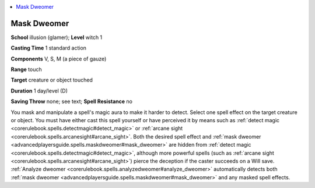 
.. _`advancedplayersguide.spells.maskdweomer`:

.. contents:: \ 

.. _`advancedplayersguide.spells.maskdweomer#mask_dweomer`:

Mask Dweomer
=============

\ **School**\  illusion (glamer); \ **Level**\  witch 1

\ **Casting Time**\  1 standard action

\ **Components**\  V, S, M (a piece of gauze)

\ **Range**\  touch

\ **Target**\  creature or object touched

\ **Duration**\  1 day/level (D)

\ **Saving Throw**\  none; see text; \ **Spell Resistance**\  no

You mask and manipulate a spell's magic aura to make it harder to detect. Select one spell effect on the target creature or object. You must have either cast this spell yourself or have perceived it by means such as :ref:`detect magic <corerulebook.spells.detectmagic#detect_magic>`\  or :ref:`arcane sight <corerulebook.spells.arcanesight#arcane_sight>`\ . Both the desired spell effect and :ref:`mask dweomer <advancedplayersguide.spells.maskdweomer#mask_dweomer>`\  are hidden from :ref:`detect magic <corerulebook.spells.detectmagic#detect_magic>`\ , although more powerful spells (such as :ref:`arcane sight <corerulebook.spells.arcanesight#arcane_sight>`\ ) pierce the deception if the caster succeeds on a Will save. :ref:`Analyze dweomer <corerulebook.spells.analyzedweomer#analyze_dweomer>`\  automatically detects both :ref:`mask dweomer <advancedplayersguide.spells.maskdweomer#mask_dweomer>`\  and any masked spell effects.

